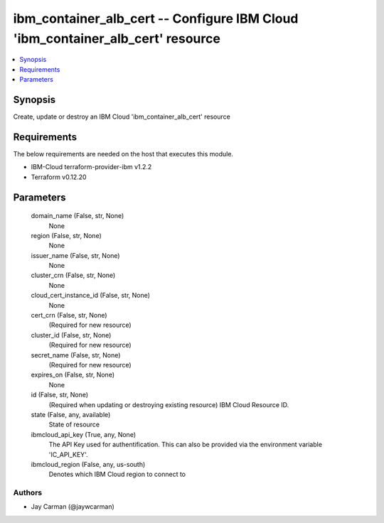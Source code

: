 
ibm_container_alb_cert -- Configure IBM Cloud 'ibm_container_alb_cert' resource
===============================================================================

.. contents::
   :local:
   :depth: 1


Synopsis
--------

Create, update or destroy an IBM Cloud 'ibm_container_alb_cert' resource



Requirements
------------
The below requirements are needed on the host that executes this module.

- IBM-Cloud terraform-provider-ibm v1.2.2
- Terraform v0.12.20



Parameters
----------

  domain_name (False, str, None)
    None


  region (False, str, None)
    None


  issuer_name (False, str, None)
    None


  cluster_crn (False, str, None)
    None


  cloud_cert_instance_id (False, str, None)
    None


  cert_crn (False, str, None)
    (Required for new resource)


  cluster_id (False, str, None)
    (Required for new resource)


  secret_name (False, str, None)
    (Required for new resource)


  expires_on (False, str, None)
    None


  id (False, str, None)
    (Required when updating or destroying existing resource) IBM Cloud Resource ID.


  state (False, any, available)
    State of resource


  ibmcloud_api_key (True, any, None)
    The API Key used for authentification. This can also be provided via the environment variable 'IC_API_KEY'.


  ibmcloud_region (False, any, us-south)
    Denotes which IBM Cloud region to connect to













Authors
~~~~~~~

- Jay Carman (@jaywcarman)

